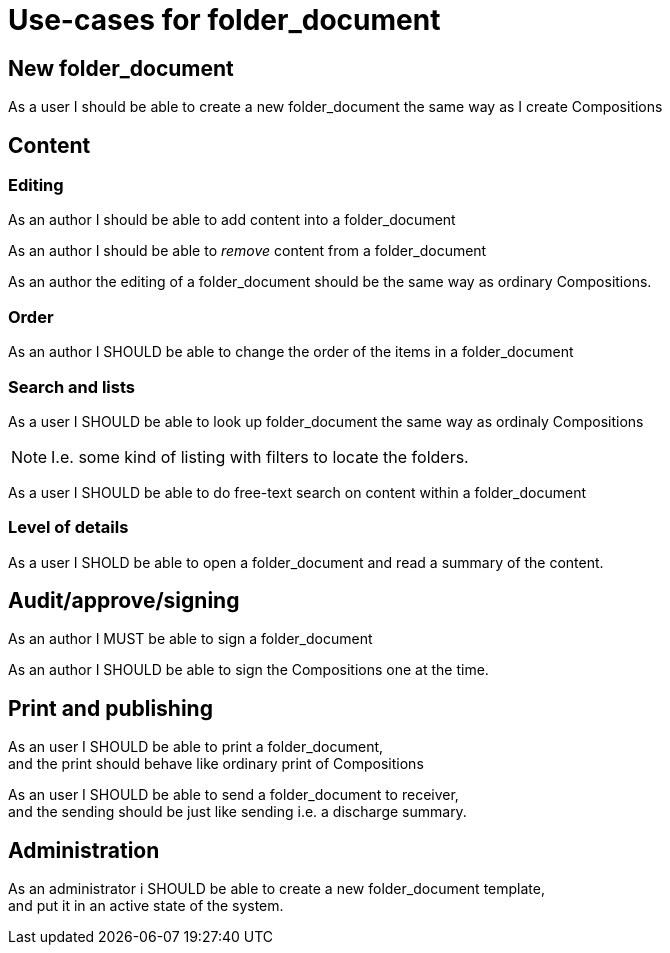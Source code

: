 :folderdoc: folder_document
= Use-cases for {folderdoc}

== New {folderdoc}

****
[%hardbreaks]
As a user I should be able to create a new {folderdoc} the same way as I create Compositions
**** 


== Content

=== Editing 
**** 
As an author I should be able to add content into a {folderdoc}
****


****
As an author I should be able to _remove_ content from a {folderdoc}
****

****
As an author the editing of a {folderdoc} should be the same way as ordinary Compositions. 
****

=== Order

****
As an author I SHOULD be able to change the order of the items in a {folderdoc}
****


=== Search and lists 

****
As a user I SHOULD be able to look up {folderdoc} the same way as ordinaly Compositions
****

NOTE: I.e. some kind of listing with filters to locate the folders. 



****
As a user I SHOULD be able to do free-text search on content within a {folderdoc}
****

=== Level of details 

****
As a user I SHOLD be able to open a {folderdoc} and read a summary of the content. 
**** 


== Audit/approve/signing

**** 
As an author I MUST be able to sign a {folderdoc}
****

****
As an author I SHOULD be able to sign the Compositions one at the time. 
****


== Print and publishing 

**** 
[%hardbreaks]
As an user I SHOULD be able to print a {folderdoc}, 
and the print should behave like ordinary print of Compositions 
**** 

**** 
[%hardbreaks]
As an user I SHOULD be able to send a {folderdoc} to receiver, 
and the sending should be just like sending i.e. a discharge summary. 
**** 


== Administration 


**** 
[%hardbreaks]
As an administrator i SHOULD be able to create a new {folderdoc} template, 
and put it in an active state of the system. 
****
